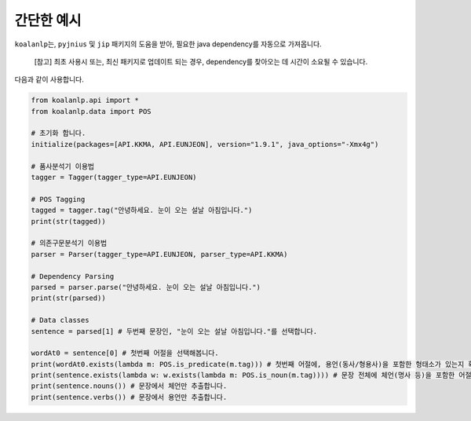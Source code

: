 간단한 예시
============

``koalanlp``\ 는, ``pyjnius`` 및 ``jip`` 패키지의 도움을 받아, 필요한
java dependency를 자동으로 가져옵니다.

    [참고] 최초 사용시 또는, 최신 패키지로 업데이트 되는 경우,
    dependency를 찾아오는 데 시간이 소요될 수 있습니다.

다음과 같이 사용합니다.

.. code:: python

    from koalanlp.api import *
    from koalanlp.data import POS

    # 초기화 합니다.
    initialize(packages=[API.KKMA, API.EUNJEON], version="1.9.1", java_options="-Xmx4g")

    # 품사분석기 이용법
    tagger = Tagger(tagger_type=API.EUNJEON)

    # POS Tagging
    tagged = tagger.tag("안녕하세요. 눈이 오는 설날 아침입니다.")
    print(str(tagged))

    # 의존구문분석기 이용법
    parser = Parser(tagger_type=API.EUNJEON, parser_type=API.KKMA)

    # Dependency Parsing
    parsed = parser.parse("안녕하세요. 눈이 오는 설날 아침입니다.")
    print(str(parsed))

    # Data classes
    sentence = parsed[1] # 두번째 문장인, "눈이 오는 설날 아침입니다."를 선택합니다.

    wordAt0 = sentence[0] # 첫번째 어절을 선택해봅니다.
    print(wordAt0.exists(lambda m: POS.is_predicate(m.tag))) # 첫번째 어절에, 용언(동사/형용사)을 포함한 형태소가 있는지 확인합니다.
    print(sentence.exists(lambda w: w.exists(lambda m: POS.is_noun(m.tag)))) # 문장 전체에 체언(명사 등)을 포함한 어절이 있는지 확인합니다.
    print(sentence.nouns()) # 문장에서 체언만 추출합니다.
    print(sentence.verbs()) # 문장에서 용언만 추출합니다.
